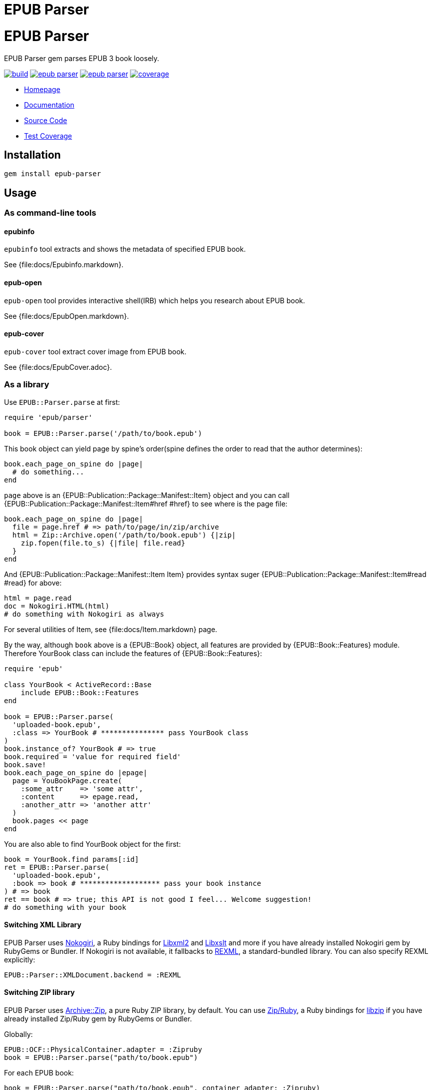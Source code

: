 = EPUB Parser

= {doctitle}

EPUB Parser gem parses EPUB 3 book loosely.

image:https://gitlab.com/KitaitiMakoto/epub-parser/badges/master/build.svg[link="https://gitlab.com/KitaitiMakoto/epub-parser/commits/master", title="pipeline status"]
image:https://gemnasium.com/KitaitiMakoto/epub-parser.png[link="https://gitlab.com/KitaitiMakoto/epub-parser/commits/master",title="Dependency Status"]
image:https://badge.fury.io/rb/epub-parser.svg[link="https://gemnasium.com/KitaitiMakoto/epub-parser",title="Gem Version"]
image:https://gitlab.com/KitaitiMakoto/epub-parser/badges/master/coverage.svg[link="https://kitaitimakoto.gitlab.io/epub-parser/coverage/",title="coverage report"]

* https://kitaitimakoto.gitlab.io/epub-parser/file.Home.html[Homepage]
* https://kitaitimakoto.gitlab.io/epub-parser/[Documentation]
* https://gitlab.com/KitaitiMakoto/epub-parser[Source Code]
* https://kitaitimakoto.gitlab.io/epub-parser/coverage/[Test Coverage]

== Installation

    gem install epub-parser

== Usage

=== As command-line tools

==== epubinfo

`epubinfo` tool extracts and shows the metadata of specified EPUB book.

See {file:docs/Epubinfo.markdown}.

==== epub-open

`epub-open` tool provides interactive shell(IRB) which helps you research about EPUB book.

See {file:docs/EpubOpen.markdown}.

==== epub-cover

`epub-cover` tool extract cover image from EPUB book.

See {file:docs/EpubCover.adoc}.

=== As a library

Use `EPUB::Parser.parse` at first:

----
require 'epub/parser'
    
book = EPUB::Parser.parse('/path/to/book.epub')
----

This book object can yield page by spine's order(spine defines the order to read that the author determines):

----
book.each_page_on_spine do |page|
  # do something...
end
----

`page` above is an {EPUB::Publication::Package::Manifest::Item} object and you can call {EPUB::Publication::Package::Manifest::Item#href #href} to see where is the page file:

----
book.each_page_on_spine do |page|
  file = page.href # => path/to/page/in/zip/archive
  html = Zip::Archive.open('/path/to/book.epub') {|zip|
    zip.fopen(file.to_s) {|file| file.read}
  }
end
----

And {EPUB::Publication::Package::Manifest::Item Item} provides syntax suger {EPUB::Publication::Package::Manifest::Item#read #read} for above:

----
html = page.read
doc = Nokogiri.HTML(html)
# do something with Nokogiri as always
----

For several utilities of Item, see {file:docs/Item.markdown} page.

By the way, although `book` above is a {EPUB::Book} object, all features are provided by {EPUB::Book::Features} module. Therefore YourBook class can include the features of {EPUB::Book::Features}:

----
require 'epub'

class YourBook < ActiveRecord::Base
    include EPUB::Book::Features
end

book = EPUB::Parser.parse(
  'uploaded-book.epub',
  :class => YourBook # *************** pass YourBook class
)
book.instance_of? YourBook # => true
book.required = 'value for required field'
book.save!
book.each_page_on_spine do |epage|
  page = YouBookPage.create(
    :some_attr    => 'some attr',
    :content      => epage.read,
    :another_attr => 'another attr'
  )
  book.pages << page
end
----

You are also able to find YourBook object for the first:

----
book = YourBook.find params[:id]
ret = EPUB::Parser.parse(
  'uploaded-book.epub',
  :book => book # ******************* pass your book instance
) # => book
ret == book # => true; this API is not good I feel... Welcome suggestion!
# do something with your book
----

==== Switching XML Library

EPUB Parser uses https://www.nokogiri.org/[Nokogiri], a Ruby bindings for http://xmlsoft.org/[Libxml2] and http://xmlsoft.org/XSLT/[Libxslt] and more if you have already installed Nokogiri gem by RubyGems or Bundler. If Nokogiri is not available, it fallbacks to https://ruby-doc.org/stdlib-2.5.3/libdoc/rexml/rdoc/index.html[REXML], a standard-bundled library. You can also specify REXML explicitly:

----
EPUB::Parser::XMLDocument.backend = :REXML
----

==== Switching ZIP library

EPUB Parser uses https://github.com/javanthropus/archive-zip[Archive::Zip], a pure Ruby ZIP library, by default. You can use https://bitbucket.org/winebarrel/zip-ruby/wiki/Home[Zip/Ruby], a Ruby bindings for https://libzip.org/[libzip] if you have already installed Zip/Ruby gem by RubyGems or Bundler.

Globally:

----
EPUB::OCF::PhysicalContainer.adapter = :Zipruby
book = EPUB::Parser.parse("path/to/book.epub")
----

For each EPUB book:

----
book = EPUB::Parser.parse("path/to/book.epub", container_adapter: :Zipruby)
----

== Documentation

=== APIs

More documentations are avaiable in:

* {file:docs/Publication.markdown} includes document's meta data, file list and so on.
* {file:docs/Item.markdown} represents a file in EPUB package.
* {file:docs/FixedLayout.markdown} provides APIs to declare how EPUB reader renders in such as reflowable or fixed layout.
* {file:docs/Navigation.markdown} describes how to use Navigation Document.
* {file:docs/Searcher.markdown} introduces APIs to search words and elements, and search by EPUB CFIs(a position pointer for EPUB) from EPUB documents.
* {file:docs/UnpackedArchive.markdown} describes how to handle directories which was generated by unzip EPUB files instead of EPUB files themselves.
* {file:docs/MultipleRenditions.markdown} describes about EPUB Multiple-Rendistions Publication and APIs for that.

=== Examples

Example usages are listed in {file:Examples} page.

* {file:docs/AggregateContentsFromWeb.markdown Aggregate Contents From the Web}
* {file:examples/exctract-content-using-cfi.rb Extract contents from EPUB files using EPUB CFI(identifier for EPUB)}
* {file:examples/find-elements-and-cfis.rb Find elements and CFIs}

=== Building documentation

If you installed EPUB Parser via gem command, you can also generate documentaiton by your own(https://gitlab.com/KitaitiMakoto/rubygems-yardoc[rubygems-yardoc] gem is needed):

----
$ gem install epub-parser
$ gem yardoc epub-parser
...
Files:          33
Modules:        20 (   20 undocumented)
Classes:        45 (   44 undocumented)
Constants:      31 (   31 undocumented)
Methods:       292 (   88 undocumented)
52.84% documented
YARD documentation is generated to:
/path/to/gempath/ruby/2.2.0/doc/epub-parser-0.2.0/yardoc
----

It will show you path to generated documentation(`/path/to/gempath/ruby/2.2.0/doc/epub-parser-0.2.0/yardoc` here) at the end.

Or, generating yardoc command is possible, too:

----
$ git clone https://gitlab.com/KitaitiMakoto/epub-parser.git
$ cd epub-parser
$ bundle install --path=deps
$ bundle exec rake doc:yard
...
Files:          33
Modules:        20 (   20 undocumented)
Classes:        45 (   44 undocumented)
Constants:      31 (   31 undocumented)
Methods:       292 (   88 undocumented)
52.84% documented
----

Then documentation will be available in `doc` directory.

== Requirements

* Ruby 2.2.0 or later

== History

See {file:CHANGELOG.adoc}.

== Note

This library is still in work.
Only a few features are implemented and APIs might be changed in the future.
Note that.

Currently implemented:

* container.xml of http://idpf.org/epub/30/spec/epub30-ocf.html#sec-container-metainf-container.xml[EPUB Open Container Format (OCF) 3.0]
* http://idpf.org/epub/30/spec/epub30-publications.html[EPUB Publications 3.0]
* EPUB Navigation Documents of http://www.idpf.org/epub/30/spec/epub30-contentdocs.html[EPUB Content Documents 3.0]
* http://www.idpf.org/epub/fxl/[EPUB 3 Fixed-Layout Documents]
* metadata.xml of http://www.idpf.org/epub/renditions/multiple/[EPUB Multiple-Rendition Publications]

== License

This library is distributed under the term of the MIT Licence.
See {file:MIT-LICENSE} file for more info.
